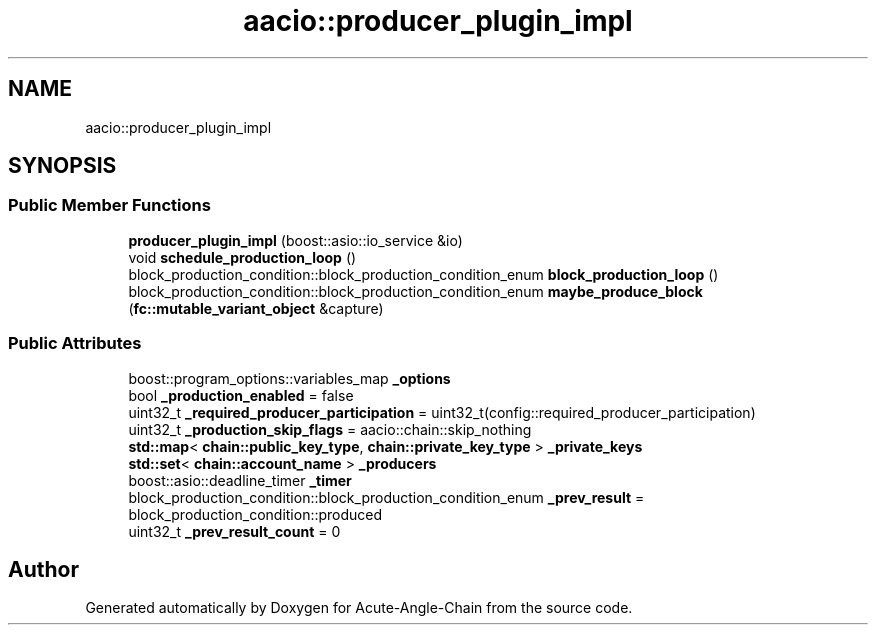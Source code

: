 .TH "aacio::producer_plugin_impl" 3 "Sun Jun 3 2018" "Acute-Angle-Chain" \" -*- nroff -*-
.ad l
.nh
.SH NAME
aacio::producer_plugin_impl
.SH SYNOPSIS
.br
.PP
.SS "Public Member Functions"

.in +1c
.ti -1c
.RI "\fBproducer_plugin_impl\fP (boost::asio::io_service &io)"
.br
.ti -1c
.RI "void \fBschedule_production_loop\fP ()"
.br
.ti -1c
.RI "block_production_condition::block_production_condition_enum \fBblock_production_loop\fP ()"
.br
.ti -1c
.RI "block_production_condition::block_production_condition_enum \fBmaybe_produce_block\fP (\fBfc::mutable_variant_object\fP &capture)"
.br
.in -1c
.SS "Public Attributes"

.in +1c
.ti -1c
.RI "boost::program_options::variables_map \fB_options\fP"
.br
.ti -1c
.RI "bool \fB_production_enabled\fP = false"
.br
.ti -1c
.RI "uint32_t \fB_required_producer_participation\fP = uint32_t(config::required_producer_participation)"
.br
.ti -1c
.RI "uint32_t \fB_production_skip_flags\fP = aacio::chain::skip_nothing"
.br
.ti -1c
.RI "\fBstd::map\fP< \fBchain::public_key_type\fP, \fBchain::private_key_type\fP > \fB_private_keys\fP"
.br
.ti -1c
.RI "\fBstd::set\fP< \fBchain::account_name\fP > \fB_producers\fP"
.br
.ti -1c
.RI "boost::asio::deadline_timer \fB_timer\fP"
.br
.ti -1c
.RI "block_production_condition::block_production_condition_enum \fB_prev_result\fP = block_production_condition::produced"
.br
.ti -1c
.RI "uint32_t \fB_prev_result_count\fP = 0"
.br
.in -1c

.SH "Author"
.PP 
Generated automatically by Doxygen for Acute-Angle-Chain from the source code\&.
